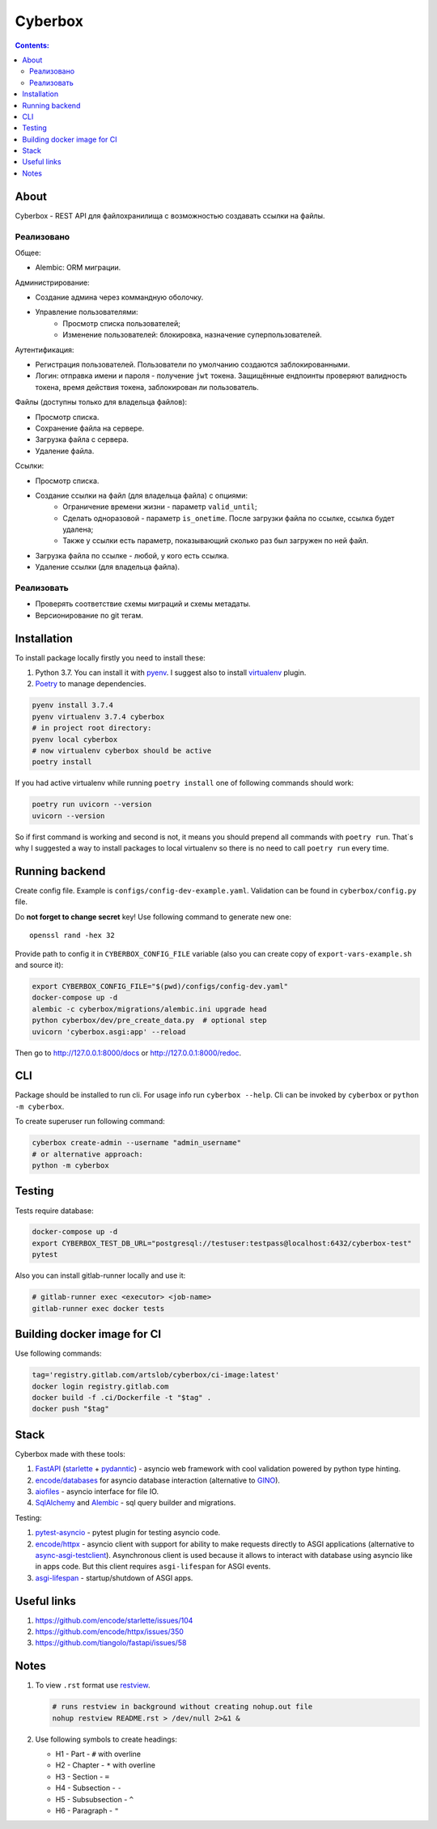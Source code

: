 ########
Cyberbox
########

.. contents:: Contents:
    :depth: 3

*****
About
*****

Cyberbox - REST API для  файлохранилища с возможностью создавать ссылки на файлы.

===========
Реализовано
===========

Общее:

* Alembic: ORM миграции.

Администрирование:

* Создание админа через коммандную оболочку.
* Управление пользователями:
    * Просмотр списка пользователей;
    * Изменение пользователей: блокировка, назначение суперпользователей.

Аутентификация:

* Регистрация пользователей. Пользователи по умолчанию создаются заблокированными.
* Логин: отправка имени и пароля - получение ``jwt`` токена. Защищённые ендпоинты проверяют
  валидность токена, время действия токена, заблокирован ли пользователь.

Файлы (доступны только для владельца файлов):

* Просмотр списка.
* Сохранение файла на сервере.
* Загрузка файла с сервера.
* Удаление файла.

Ссылки:

* Просмотр списка.
* Создание ссылки на файл (для владельца файла) с опциями:
    * Ограничение времени жизни - параметр ``valid_until``;
    * Сделать одноразовой - параметр ``is_onetime``.
      После загрузки файла по ссылке, ссылка будет удалена;
    * Также у ссылки есть параметр, показывающий сколько раз был загружен по ней файл.
* Загрузка файла по ссылке - любой, у кого есть ссылка.
* Удаление ссылки (для владельца файла).

===========
Реализовать
===========

* Проверять соответствие схемы миграций и схемы метадаты.
* Версионирование по git тегам.

************
Installation
************

To install package locally firstly you need to install these:

#. Python 3.7. You can install it with `pyenv <https://github.com/pyenv/pyenv>`_.
   I suggest also to install `virtualenv <https://github.com/pyenv/pyenv-virtualenv>`_ plugin.
#. `Poetry <https://python-poetry.org/docs/basic-usage/>`_ to manage dependencies.

.. code-block:: bash

    pyenv install 3.7.4
    pyenv virtualenv 3.7.4 cyberbox
    # in project root directory:
    pyenv local cyberbox
    # now virtualenv cyberbox should be active
    poetry install

If you had active virtualenv while running ``poetry install`` one of following commands
should work:

.. code-block:: bash

    poetry run uvicorn --version
    uvicorn --version

So if first command is working and second is not, it means you should prepend all commands with
``poetry run``. That`s why I suggested a way to install packages to local virtualenv so there is
no need to call ``poetry run`` every time.

***************
Running backend
***************

Create config file. Example is ``configs/config-dev-example.yaml``. Validation can be found in
``cyberbox/config.py`` file.

Do **not forget to change secret** key! Use following command to generate new one::

    openssl rand -hex 32

Provide path to config it in ``CYBERBOX_CONFIG_FILE`` variable (also you can create copy of
``export-vars-example.sh`` and source it):

.. code-block:: bash

    export CYBERBOX_CONFIG_FILE="$(pwd)/configs/config-dev.yaml"
    docker-compose up -d
    alembic -c cyberbox/migrations/alembic.ini upgrade head
    python cyberbox/dev/pre_create_data.py  # optional step
    uvicorn 'cyberbox.asgi:app' --reload

Then go to http://127.0.0.1:8000/docs or http://127.0.0.1:8000/redoc.

***
CLI
***

Package should be installed to run cli. For usage info run ``cyberbox --help``. Cli can be invoked
by ``cyberbox`` or ``python -m cyberbox``.

To create superuser run following command:

.. code-block:: bash

    cyberbox create-admin --username "admin_username"
    # or alternative approach:
    python -m cyberbox

*******
Testing
*******

Tests require database:

.. code-block:: bash

    docker-compose up -d
    export CYBERBOX_TEST_DB_URL="postgresql://testuser:testpass@localhost:6432/cyberbox-test"
    pytest

Also you can install gitlab-runner locally and use it:

.. code-block:: bash

    # gitlab-runner exec <executor> <job-name>
    gitlab-runner exec docker tests

****************************
Building docker image for CI
****************************

Use following commands:

.. code-block:: bash

    tag='registry.gitlab.com/artslob/cyberbox/ci-image:latest'
    docker login registry.gitlab.com
    docker build -f .ci/Dockerfile -t "$tag" .
    docker push "$tag"

*****
Stack
*****
Cyberbox made with these tools:

#. `FastAPI <https://fastapi.tiangolo.com>`_ (`starlette <https://www.starlette.io/>`_ +
   `pydanntic <https://pydantic-docs.helpmanual.io/>`_) - asyncio web framework with cool validation
   powered by python type hinting.
#. `encode/databases <https://www.encode.io/databases>`_ for asyncio database interaction
   (alternative to `GINO <https://python-gino.org/>`_).
#. `aiofiles <https://github.com/Tinche/aiofiles>`_ - asyncio interface for file IO.
#. `SqlAlchemy <https://docs.sqlalchemy.org/en/13/core/tutorial.html>`_ and
   `Alembic <https://alembic.sqlalchemy.org/en/latest/>`_ - sql query builder and migrations.

Testing:

#. `pytest-asyncio <https://github.com/pytest-dev/pytest-asyncio>`_ - pytest plugin for testing
   asyncio code.
#. `encode/httpx <https://www.python-httpx.org/>`_ - asyncio client with support for ability to make
   requests directly to ASGI applications (alternative to
   `async-asgi-testclient <https://github.com/vinissimus/async-asgi-testclient>`_). Asynchronous
   client is used because it allows to interact with database using asyncio like in apps code. But
   this client requires ``asgi-lifespan`` for ASGI events.
#. `asgi-lifespan <https://github.com/florimondmanca/asgi-lifespan>`_ - startup/shutdown of ASGI apps.

************
Useful links
************

#. `<https://github.com/encode/starlette/issues/104>`_
#. `<https://github.com/encode/httpx/issues/350>`_
#. `<https://github.com/tiangolo/fastapi/issues/58>`_

*****
Notes
*****

#. To view ``.rst`` format use `restview <https://mg.pov.lt/restview/>`_.

   .. code-block:: bash

    # runs restview in background without creating nohup.out file
    nohup restview README.rst > /dev/null 2>&1 &

#. Use following symbols to create headings:

   * H1 - Part - ``#`` with overline
   * H2 - Chapter - ``*`` with overline
   * H3 - Section - ``=``
   * H4 - Subsection - ``-``
   * H5 - Subsubsection - ``^``
   * H6 - Paragraph - ``"``

